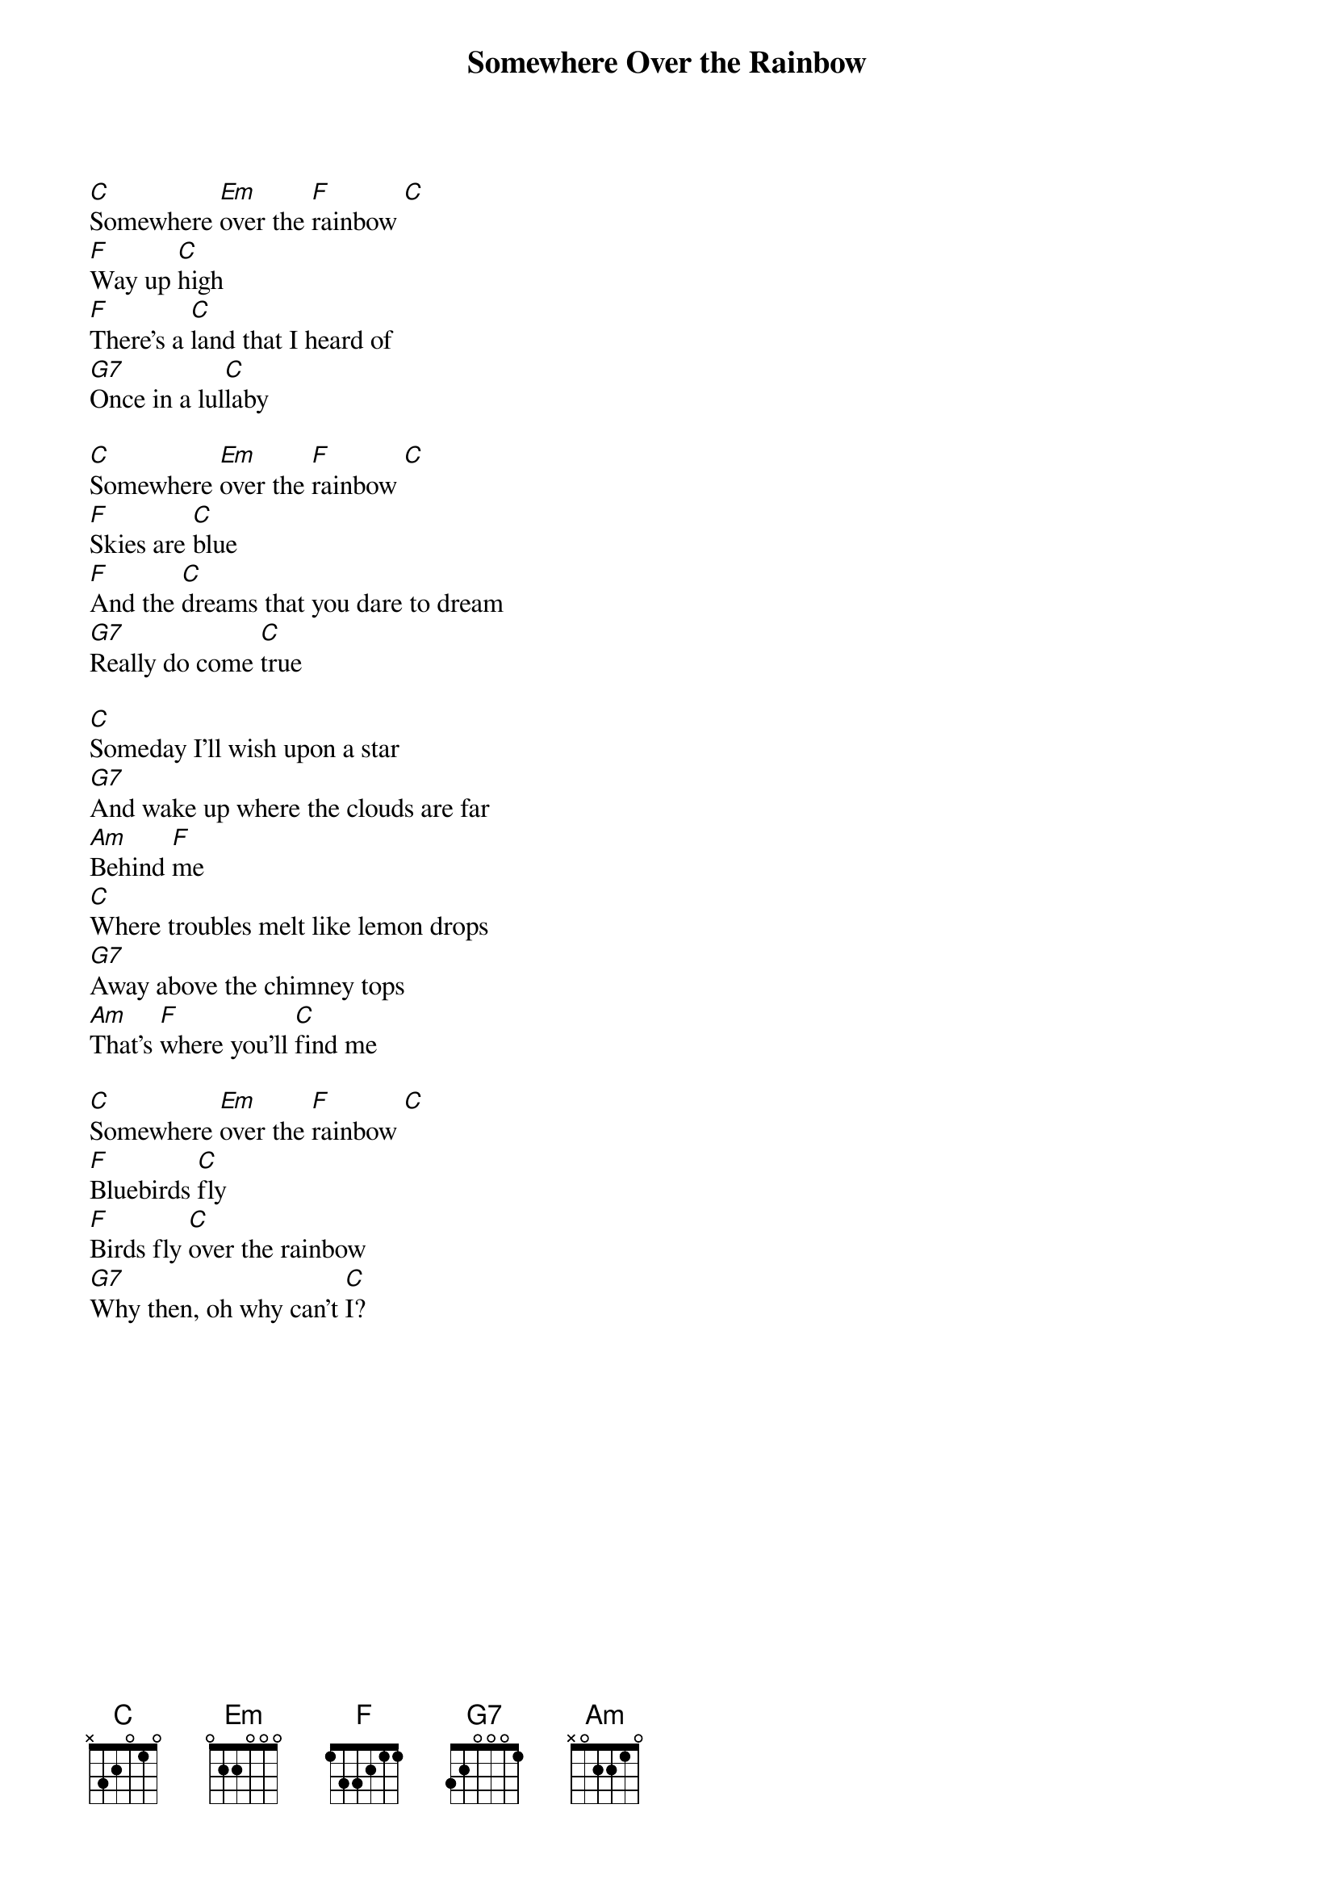 {title: Somewhere Over the Rainbow}
{artist: Judy Garland}
{key: C}
{time: 4/4}
{tempo: 70}

{start_of_verse}
[C]Somewhere [Em]over the [F]rainbow [C]  
[F]Way up [C]high  
[F]There's a [C]land that I heard of  
[G7]Once in a lul[C]laby  
{end_of_verse}

{start_of_verse}
[C]Somewhere [Em]over the [F]rainbow [C]  
[F]Skies are [C]blue  
[F]And the [C]dreams that you dare to dream  
[G7]Really do come [C]true  
{end_of_verse}

{start_of_verse}
[C]Someday I'll wish upon a star  
[G7]And wake up where the clouds are far  
[Am]Behind [F]me  
[C]Where troubles melt like lemon drops  
[G7]Away above the chimney tops  
[Am]That's [F]where you'll [C]find me  
{end_of_verse}

{start_of_verse}
[C]Somewhere [Em]over the [F]rainbow [C]  
[F]Bluebirds [C]fly  
[F]Birds fly [C]over the rainbow  
[G7]Why then, oh why can't [C]I?  
{end_of_verse}
